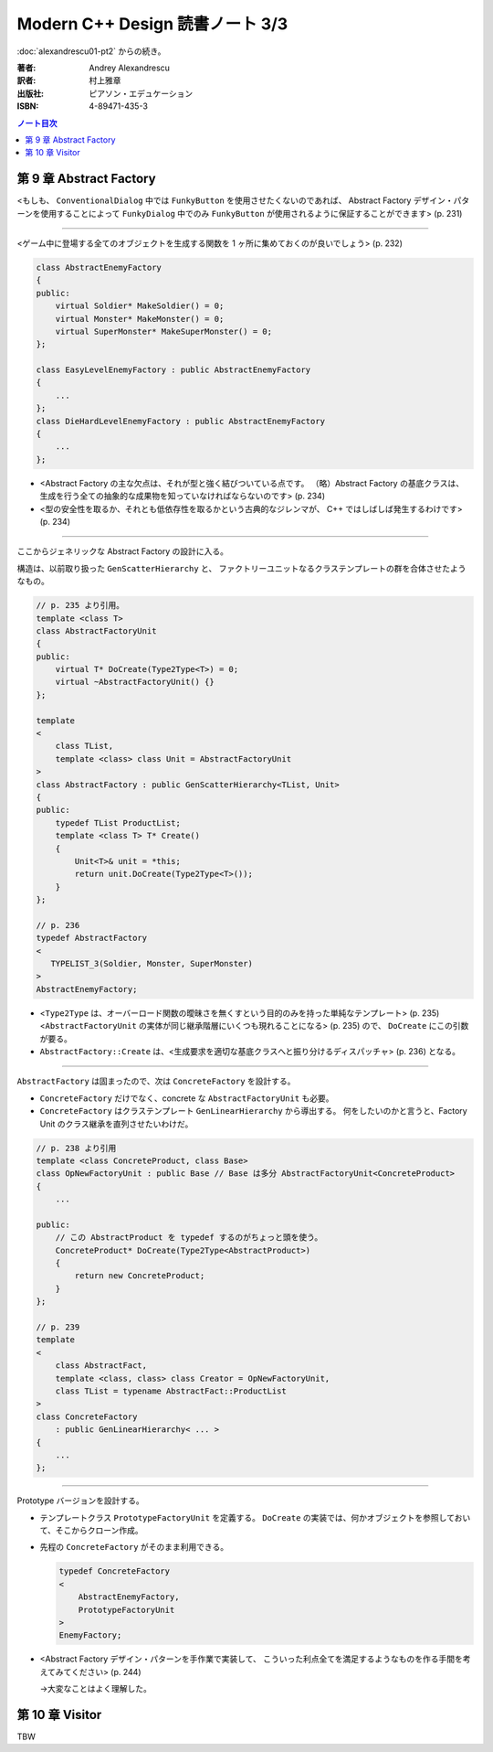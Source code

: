 ======================================================================
Modern C++ Design 読書ノート 3/3
======================================================================

:doc:`alexandrescu01-pt2` からの続き。

:著者: Andrey Alexandrescu
:訳者: 村上雅章
:出版社: ピアソン・エデュケーション
:ISBN: 4-89471-435-3

.. contents:: ノート目次

第 9 章 Abstract Factory
======================================================================

<もしも、 ``ConventionalDialog`` 中では ``FunkyButton`` を使用させたくないのであれば、
Abstract Factory デザイン・パターンを使用することによって ``FunkyDialog`` 中でのみ
``FunkyButton`` が使用されるように保証することができます> (p. 231)

----

<ゲーム中に登場する全てのオブジェクトを生成する関数を 1 ヶ所に集めておくのが良いでしょう> (p. 232)

.. code-block:: c++

   class AbstractEnemyFactory
   {
   public:
       virtual Soldier* MakeSoldier() = 0;
       virtual Monster* MakeMonster() = 0;
       virtual SuperMonster* MakeSuperMonster() = 0;
   };
   
   class EasyLevelEnemyFactory : public AbstractEnemyFactory
   {
       ...
   };
   class DieHardLevelEnemyFactory : public AbstractEnemyFactory
   {
       ...
   };

* <Abstract Factory の主な欠点は、それが型と強く結びついている点です。
  （略）Abstract Factory の基底クラスは、
  生成を行う全ての抽象的な成果物を知っていなければならないのです> (p. 234)

* <型の安全性を取るか、それとも低依存性を取るかという古典的なジレンマが、
  C++ ではしばしば発生するわけです> (p. 234)

----

ここからジェネリックな Abstract Factory の設計に入る。

構造は、以前取り扱った ``GenScatterHierarchy`` と、
ファクトリーユニットなるクラステンプレートの群を合体させたようなもの。

.. code-block:: c++

   // p. 235 より引用。
   template <class T>
   class AbstractFactoryUnit
   {
   public:
       virtual T* DoCreate(Type2Type<T>) = 0;
       virtual ~AbstractFactoryUnit() {}
   };
   
   template
   <
       class TList,
       template <class> class Unit = AbstractFactoryUnit
   >
   class AbstractFactory : public GenScatterHierarchy<TList, Unit>
   {
   public:
       typedef TList ProductList;
       template <class T> T* Create()
       {
           Unit<T>& unit = *this;
           return unit.DoCreate(Type2Type<T>());
       }
   };

   // p. 236
   typedef AbstractFactory
   <
      TYPELIST_3(Soldier, Monster, SuperMonster)
   >
   AbstractEnemyFactory;

* <``Type2Type`` は、オーバーロード関数の曖昧さを無くすという目的のみを持った単純なテンプレート> (p. 235)
  <``AbstractFactoryUnit`` の実体が同じ継承階層にいくつも現れることになる> (p. 235) ので、
  ``DoCreate`` にこの引数が要る。

* ``AbstractFactory::Create`` は、<生成要求を適切な基底クラスへと振り分けるディスパッチャ> (p. 236) となる。

----

``AbstractFactory`` は固まったので、次は ``ConcreteFactory`` を設計する。

* ``ConcreteFactory`` だけでなく、concrete な ``AbstractFactoryUnit`` も必要。
* ``ConcreteFactory`` はクラステンプレート ``GenLinearHierarchy`` から導出する。
  何をしたいのかと言うと、Factory Unit のクラス継承を直列させたいわけだ。

.. code-block:: c++

   // p. 238 より引用
   template <class ConcreteProduct, class Base>
   class OpNewFactoryUnit : public Base // Base は多分 AbstractFactoryUnit<ConcreteProduct>
   {
       ...

   public:
       // この AbstractProduct を typedef するのがちょっと頭を使う。
       ConcreteProduct* DoCreate(Type2Type<AbstractProduct>)
       {
           return new ConcreteProduct;
       }
   };
   
   // p. 239
   template
   <
       class AbstractFact,
       template <class, class> class Creator = OpNewFactoryUnit,
       class TList = typename AbstractFact::ProductList
   >
   class ConcreteFactory
       : public GenLinearHierarchy< ... >
   {
       ...
   };

----

Prototype バージョンを設計する。

* テンプレートクラス ``PrototypeFactoryUnit`` を定義する。
  ``DoCreate`` の実装では、何かオブジェクトを参照しておいて、そこからクローン作成。

* 先程の ``ConcreteFactory`` がそのまま利用できる。

  .. code-block:: c++
  
     typedef ConcreteFactory
     <
         AbstractEnemyFactory,
         PrototypeFactoryUnit
     >
     EnemyFactory;

* <Abstract Factory デザイン・パターンを手作業で実装して、
  こういった利点全てを満足するようなものを作る手間を考えてみてください> (p. 244)
  
  →大変なことはよく理解した。

第 10 章 Visitor
======================================================================
TBW
